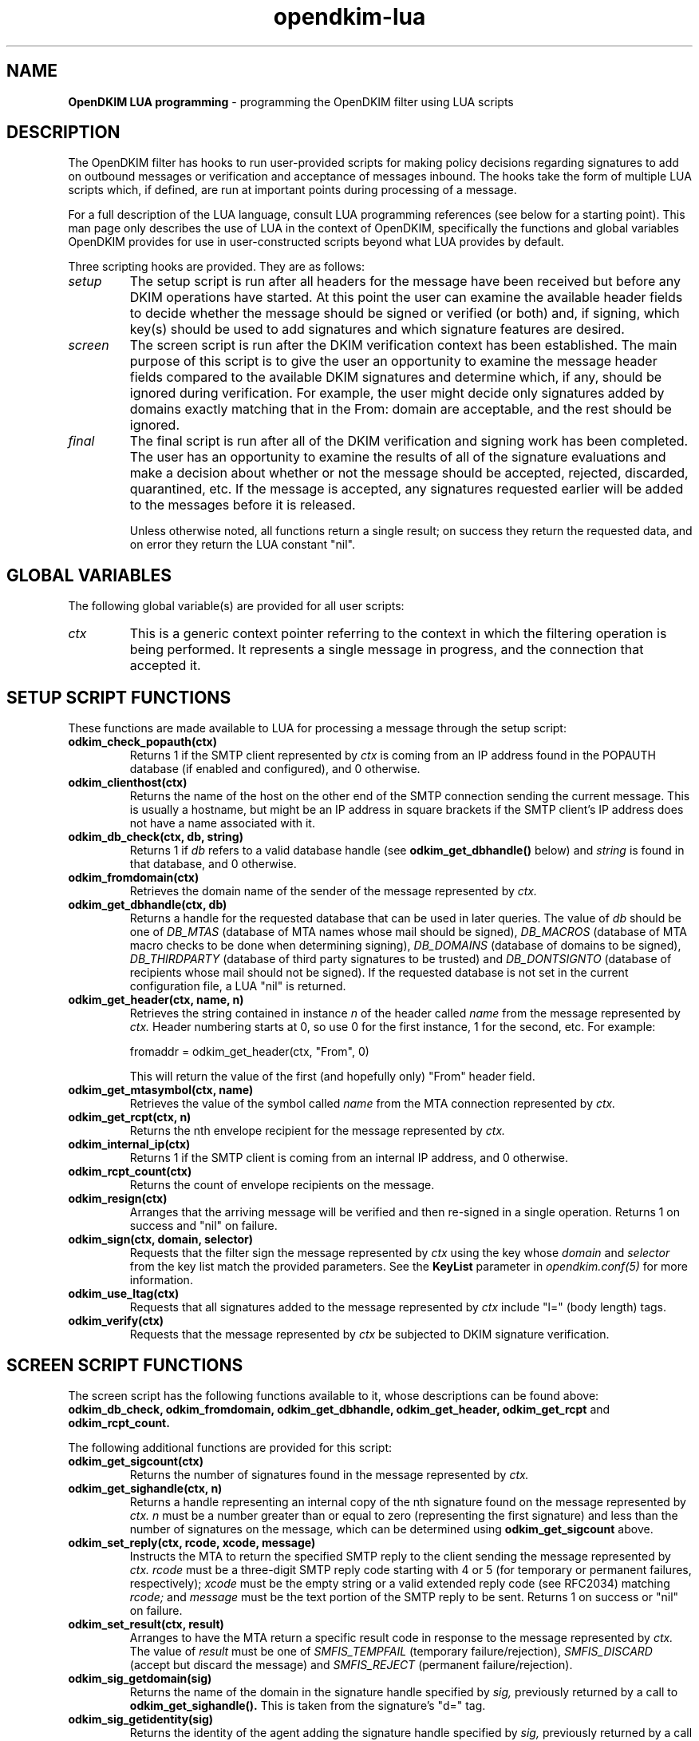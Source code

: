 .TH opendkim-lua 3 "The OpenDKIM Project"
.SH NAME
.B OpenDKIM LUA programming
- programming the OpenDKIM filter using LUA scripts
.SH DESCRIPTION
The OpenDKIM filter has hooks to run user-provided scripts for making policy
decisions regarding signatures to add on outbound messages or verification and
acceptance of messages inbound.  The hooks take the form of multiple LUA
scripts which, if defined, are run at important points during processing of 
a message.

For a full description of the LUA language, consult LUA programming references
(see below for a starting point).  This man page only describes the use of
LUA in the context of OpenDKIM, specifically the functions and global variables
OpenDKIM provides for use in user-constructed scripts beyond what LUA provides
by default.

Three scripting hooks are provided.  They are as follows:
.TP
.I setup
The setup script is run after all headers for the message have been received
but before any DKIM operations have started.  At this point the user can
examine the available header fields to decide whether the message should be
signed or verified (or both) and, if signing, which key(s) should be used to
add signatures and which signature features are desired.
.TP
.I screen
The screen script is run after the DKIM verification context has been
established.  The main purpose of this script is to give the user an
opportunity to examine the message header fields compared to the available
DKIM signatures and determine which, if any, should be ignored during
verification.  For example, the user might decide only signatures added by
domains exactly matching that in the From: domain are acceptable, and the
rest should be ignored.
.TP
.I final
The final script is run after all of the DKIM verification and signing work
has been completed.  The user has an opportunity to examine the results
of all of the signature evaluations and make a decision about whether or not
the message should be accepted, rejected, discarded, quarantined, etc.
If the message is accepted, any signatures requested earlier will be
added to the messages before it is released.

Unless otherwise noted, all functions return a single result; on success
they return the requested data, and on error they return the LUA constant
"nil".
.SH GLOBAL VARIABLES
The following global variable(s) are provided for all user scripts:
.TP
.I ctx
This is a generic context pointer referring to the context in which the
filtering operation is being performed.  It represents a single message
in progress, and the connection that accepted it.
.SH SETUP SCRIPT FUNCTIONS
These functions are made available to LUA for processing a message through
the setup script:
.TP
.B odkim_check_popauth(ctx)
Returns 1 if the SMTP client represented by
.I ctx
is coming from an IP address found in the POPAUTH database (if enabled
and configured), and 0 otherwise.
.TP
.B odkim_clienthost(ctx)
Returns the name of the host on the other end of the SMTP connection
sending the current message.  This is usually a hostname, but might be
an IP address in square brackets if the SMTP client's IP address does not
have a name associated with it.
.TP
.B odkim_db_check(ctx, db, string)
Returns 1 if
.I db
refers to a valid database handle (see
.B odkim_get_dbhandle()
below) and
.I string
is found in that database, and 0 otherwise.
.TP
.B odkim_fromdomain(ctx)
Retrieves the domain name of the sender of the message represented by
.I ctx.
.TP
.B odkim_get_dbhandle(ctx, db)
Returns a handle for the requested database that can be used in later
queries.  The value of
.I db
should be one of
.I DB_MTAS
(database of MTA names whose mail should be signed),
.I DB_MACROS
(database of MTA macro checks to be done when determining signing),
.I DB_DOMAINS
(database of domains to be signed),
.I DB_THIRDPARTY
(database of third party signatures to be trusted) and
.I DB_DONTSIGNTO
(database of recipients whose mail should not be signed).  If the requested
database is not set in the current configuration file, a LUA "nil" is
returned.
.TP
.B odkim_get_header(ctx, name, n)
Retrieves the string contained in instance
.I n
of the header called
.I name
from the message represented by
.I ctx.
Header numbering starts at 0, so use 0 for the first instance, 1 for
the second, etc.  For example:

fromaddr = odkim_get_header(ctx, "From", 0)

This will return the value of the first (and hopefully only) "From" header
field.
.TP
.B odkim_get_mtasymbol(ctx, name)
Retrieves the value of the symbol called
.I name
from the MTA connection represented by
.I ctx.
.TP
.B odkim_get_rcpt(ctx, n)
Returns the nth envelope recipient for the message represented by
.I ctx.
.TP
.B odkim_internal_ip(ctx)
Returns 1 if the SMTP client is coming from an internal IP address, and 0
otherwise.
.TP
.B odkim_rcpt_count(ctx)
Returns the count of envelope recipients on the message.
.TP
.B odkim_resign(ctx)
Arranges that the arriving message will be verified and then re-signed in
a single operation.  Returns 1 on success and "nil" on failure.
.TP
.B odkim_sign(ctx, domain, selector)
Requests that the filter sign the message represented by
.I ctx
using the key whose
.I domain
and
.I selector
from the key list match the provided parameters.  See the
.B KeyList
parameter in
.I opendkim.conf(5)
for more information.
.TP
.B odkim_use_ltag(ctx)
Requests that all signatures added to the message represented by
.I ctx
include "l=" (body length) tags.
.TP
.B odkim_verify(ctx)
Requests that the message represented by
.I ctx
be subjected to DKIM signature verification.
.SH SCREEN SCRIPT FUNCTIONS
The screen script has the following functions available to it, whose
descriptions can be found above:
.B odkim_db_check,
.B odkim_fromdomain,
.B odkim_get_dbhandle,
.B odkim_get_header,
.B odkim_get_rcpt
and
.B odkim_rcpt_count.

The following additional functions are provided for this script:
.TP
.B odkim_get_sigcount(ctx)
Returns the number of signatures found in the message represented by
.I ctx.
.TP
.B odkim_get_sighandle(ctx, n)
Returns a handle representing an internal copy of the nth signature found
on the message represented by
.I ctx.
.I n
must be a number greater than or equal to zero (representing the first
signature) and less than the number of signatures on the message, which
can be determined using
.B odkim_get_sigcount
above.
.TP
.B odkim_set_reply(ctx, rcode, xcode, message)
Instructs the MTA to return the specified SMTP reply to the client sending
the message represented by
.I ctx.
.I rcode
must be a three-digit SMTP reply code starting with 4 or 5 (for temporary
or permanent failures, respectively);
.I xcode
must be the empty string or a valid extended reply code (see RFC2034) matching
.I rcode;
and
.I message
must be the text portion of the SMTP reply to be sent.  Returns 1 on success
or "nil" on failure.
.TP
.B odkim_set_result(ctx, result)
Arranges to have the MTA return a specific result code in response
to the message represented by
.I ctx.
The value of
.I result
must be one of
.I SMFIS_TEMPFAIL
(temporary failure/rejection),
.I SMFIS_DISCARD
(accept but discard the message)
and
.I SMFIS_REJECT
(permanent failure/rejection).
.TP
.B odkim_sig_getdomain(sig)
Returns the name of the domain in the signature handle specified by
.I sig,
previously returned by a call to
.B odkim_get_sighandle().
This is taken from the signature's "d=" tag.
.TP
.B odkim_sig_getidentity(sig)
Returns the identity of the agent adding the signature handle specified by
.I sig,
previously returned by a call to
.B odkim_get_sighandle().
This is taken from the signature's "i=" tag.  This may be a default value
and not one that was explicitly part of the signature.
.TP
.B odkim_sig_ignore(sig)
Instructs the verification code to ignore completely the signature specified
by
.I sig,
previously returned by a call to
.B odkim_get_sighandle().
Any pending verification of the message will act as if that signature was
not present on the message.
.SH FINAL SCRIPT FUNCTIONS
The screen script has the following functions available to it, whose
descriptions can be found above:
.B odkim_get_rcpt,
.B odkim_get_sigcount,
.B odkim_get_sighandle,
.B odkim_sig_getdomain,
.B odkim_sig_getidentity,
and
.B odkim_rcpt_count.

The following additional functions are provided for this script:
.TP
.B odkim_add_rcpt(ctx, addr)
Adds
.I addr
as an envelope recipient to the message represented by
.I ctx.
Returns 1 on success, or nil on failure.
.TP
.B odkim_del_rcpt(ctx, addr)
Deletes
.I addr
from the list of envelope recipients on the message represented by
.I ctx,
and adds a new X-Original-Recipient: header field containing the deleted
address.  Returns 1 on success, or nil on failure.
.TP
.B odkim_get_policy(ctx)
Returns the discovered Author Domain Signing Practices (ADSP) policy, if one
was published and could be retrieved.  The value will be one of
.I DKIM_POLICY_UNKNOWN,
.I DKIM_POLICY_ALL
and
.I DKIM_POLICY_DISCARDABLE.
.TP
.B odkim_get_presult(ctx)
Returns the result code from an attempt to retrieve the ADSP for the author
domain.  The value will be one of
.I DKIM_PRESULT_NONE
(no policy could be retrieved),
.I DKIM_PRESULT_NXDOMAIN
(the sender's domain does not exist),
and
.I DKIM_PRESULT_AUTHOR
(an ADSP record was retrieved).
.TP
.B odkim_quarantine(ctx, reason)
Asks the MTA to quarantine the message represented by
.I ctx
using
.I reason
as a text string indicating the reason for the request.
.TP
.B odkim_sig_bhresult(sig)
Returns the result code corresponding to the body hash evaluation of
the signature handled specified by
.I sig,
previously returned by a call to
.B odkim_get_sighandle().
Valid values are defined in the
.B libopendkim
header file
.I dkim.h
with DKIM_SIGBH_ prefixes, and will be made available by name in a
future version.
.TP
.B odkim_sig_bodylength(sig)
Returns the total length of the message signed by
.I sig,
previously returned by a call to
.B odkim_get_sighandle().
.TP
.B odkim_sig_canonlength(sig)
Returns the canonicalized length of the message signed by
.I sig,
previously returned by a call to
.B odkim_get_sighandle().
Note that this may be less than the value returned by
.B odkim_get_bodylength()
if the signature only covered part of the message.
.TP
.B odkim_sig_result(sig)
Returns the result code corresponding to the signature handled specified by
.I sig,
previously returned by a call to
.B odkim_get_sighandle().
Valid values are defined in the
.B libopendkim
header file
.I dkim.h
with DKIM_SIGERROR_ prefixes, and will be made available by name in a
future version.
.TP
.SH NOTES
TBD
.SH VERSION
This man page covers version 1.2.0 of
.I OpenDKIM.
.SH COPYRIGHT
Copyright (c) 2009, The OpenDKIM Project.  All rights reserved.
.SH SEE ALSO
.I opendkim(8),
.I opendkim.conf(5)
.P
LUA -- http://www.lua.org
